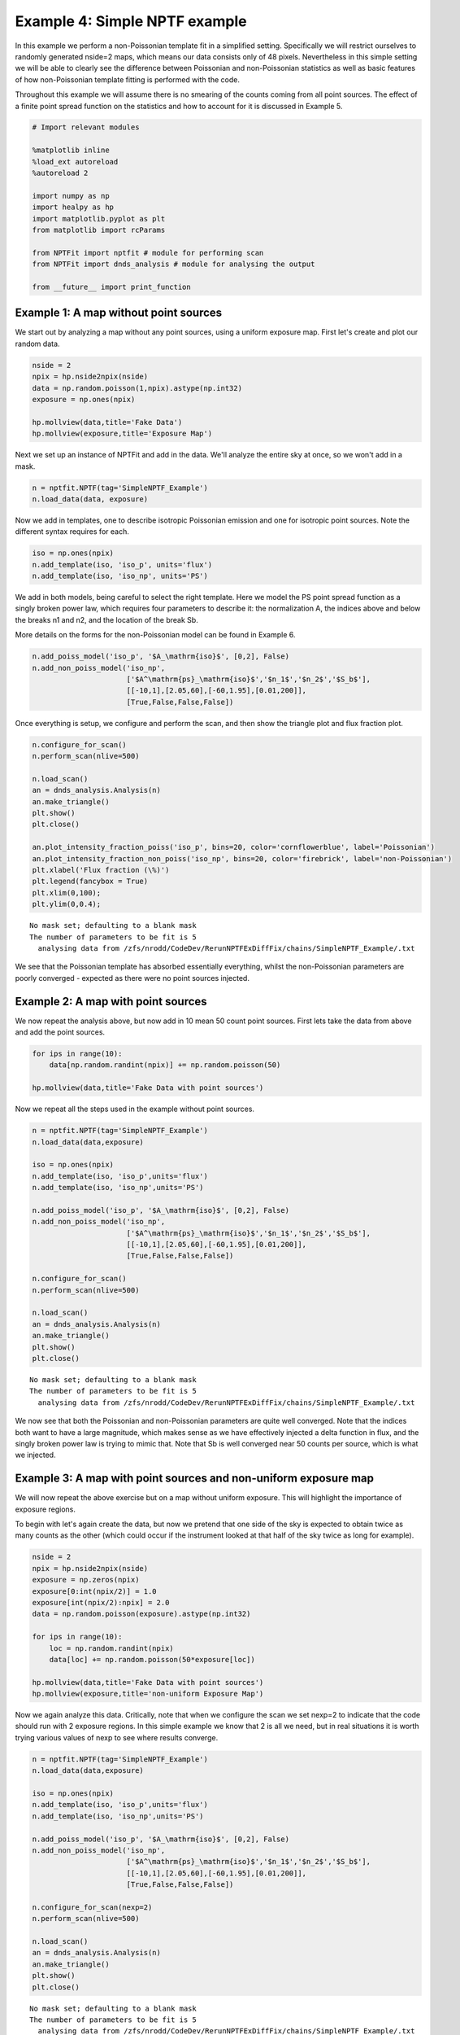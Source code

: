 
Example 4: Simple NPTF example
==============================

In this example we perform a non-Poissonian template fit in a simplified
setting. Specifically we will restrict ourselves to randomly generated
nside=2 maps, which means our data consists only of 48 pixels.
Nevertheless in this simple setting we will be able to clearly see the
difference between Poissonian and non-Poissonian statistics as well as
basic features of how non-Poissonian template fitting is performed with
the code.

Throughout this example we will assume there is no smearing of the
counts coming from all point sources. The effect of a finite point
spread function on the statistics and how to account for it is discussed
in Example 5.

.. code:: python

    # Import relevant modules
    
    %matplotlib inline
    %load_ext autoreload
    %autoreload 2
    
    import numpy as np
    import healpy as hp
    import matplotlib.pyplot as plt
    from matplotlib import rcParams
    
    from NPTFit import nptfit # module for performing scan
    from NPTFit import dnds_analysis # module for analysing the output
    
    from __future__ import print_function

Example 1: A map without point sources
--------------------------------------

We start out by analyzing a map without any point sources, using a
uniform exposure map. First let's create and plot our random data.

.. code:: python

    nside = 2
    npix = hp.nside2npix(nside)
    data = np.random.poisson(1,npix).astype(np.int32)
    exposure = np.ones(npix)
    
    hp.mollview(data,title='Fake Data')
    hp.mollview(exposure,title='Exposure Map')



.. image:: Example4_Simple_NPTF_files/Example4_Simple_NPTF_5_0.png



.. image:: Example4_Simple_NPTF_files/Example4_Simple_NPTF_5_1.png


Next we set up an instance of NPTFit and add in the data. We'll analyze
the entire sky at once, so we won't add in a mask.

.. code:: python

    n = nptfit.NPTF(tag='SimpleNPTF_Example')
    n.load_data(data, exposure)

Now we add in templates, one to describe isotropic Poissonian emission
and one for isotropic point sources. Note the different syntax requires
for each.

.. code:: python

    iso = np.ones(npix)
    n.add_template(iso, 'iso_p', units='flux')
    n.add_template(iso, 'iso_np', units='PS')

We add in both models, being careful to select the right template. Here
we model the PS point spread function as a singly broken power law,
which requires four parameters to describe it: the normalization A, the
indices above and below the breaks n1 and n2, and the location of the
break Sb.

More details on the forms for the non-Poissonian model can be found in
Example 6.

.. code:: python

    n.add_poiss_model('iso_p', '$A_\mathrm{iso}$', [0,2], False)
    n.add_non_poiss_model('iso_np',
                          ['$A^\mathrm{ps}_\mathrm{iso}$','$n_1$','$n_2$','$S_b$'],
                          [[-10,1],[2.05,60],[-60,1.95],[0.01,200]],
                          [True,False,False,False])

Once everything is setup, we configure and perform the scan, and then
show the triangle plot and flux fraction plot.

.. code:: python

    n.configure_for_scan()
    n.perform_scan(nlive=500)
    
    n.load_scan()
    an = dnds_analysis.Analysis(n)
    an.make_triangle()
    plt.show()
    plt.close()
    
    an.plot_intensity_fraction_poiss('iso_p', bins=20, color='cornflowerblue', label='Poissonian')
    an.plot_intensity_fraction_non_poiss('iso_np', bins=20, color='firebrick', label='non-Poissonian')
    plt.xlabel('Flux fraction (\%)')
    plt.legend(fancybox = True)
    plt.xlim(0,100);
    plt.ylim(0,0.4);


.. parsed-literal::

    No mask set; defaulting to a blank mask
    The number of parameters to be fit is 5
      analysing data from /zfs/nrodd/CodeDev/RerunNPTFExDiffFix/chains/SimpleNPTF_Example/.txt



.. image:: Example4_Simple_NPTF_files/Example4_Simple_NPTF_13_1.png



.. image:: Example4_Simple_NPTF_files/Example4_Simple_NPTF_13_2.png


We see that the Poissonian template has absorbed essentially everything,
whilst the non-Poissonian parameters are poorly converged - expected as
there were no point sources injected.

Example 2: A map with point sources
-----------------------------------

We now repeat the analysis above, but now add in 10 mean 50 count point
sources. First lets take the data from above and add the point sources.

.. code:: python

    for ips in range(10):
        data[np.random.randint(npix)] += np.random.poisson(50)
    
    hp.mollview(data,title='Fake Data with point sources')



.. image:: Example4_Simple_NPTF_files/Example4_Simple_NPTF_17_0.png


Now we repeat all the steps used in the example without point sources.

.. code:: python

    n = nptfit.NPTF(tag='SimpleNPTF_Example')
    n.load_data(data,exposure)
    
    iso = np.ones(npix)
    n.add_template(iso, 'iso_p',units='flux')
    n.add_template(iso, 'iso_np',units='PS')
    
    n.add_poiss_model('iso_p', '$A_\mathrm{iso}$', [0,2], False)
    n.add_non_poiss_model('iso_np',
                          ['$A^\mathrm{ps}_\mathrm{iso}$','$n_1$','$n_2$','$S_b$'],
                          [[-10,1],[2.05,60],[-60,1.95],[0.01,200]],
                          [True,False,False,False])
    
    n.configure_for_scan()
    n.perform_scan(nlive=500)
    
    n.load_scan()
    an = dnds_analysis.Analysis(n)
    an.make_triangle()
    plt.show()
    plt.close()


.. parsed-literal::

    No mask set; defaulting to a blank mask
    The number of parameters to be fit is 5
      analysing data from /zfs/nrodd/CodeDev/RerunNPTFExDiffFix/chains/SimpleNPTF_Example/.txt



.. image:: Example4_Simple_NPTF_files/Example4_Simple_NPTF_19_1.png


We now see that both the Poissonian and non-Poissonian parameters are
quite well converged. Note that the indices both want to have a large
magnitude, which makes sense as we have effectively injected a delta
function in flux, and the singly broken power law is trying to mimic
that. Note that Sb is well converged near 50 counts per source, which is
what we injected.

Example 3: A map with point sources and non-uniform exposure map
----------------------------------------------------------------

We will now repeat the above exercise but on a map without uniform
exposure. This will highlight the importance of exposure regions.

To begin with let's again create the data, but now we pretend that one
side of the sky is expected to obtain twice as many counts as the other
(which could occur if the instrument looked at that half of the sky
twice as long for example).

.. code:: python

    nside = 2
    npix = hp.nside2npix(nside)
    exposure = np.zeros(npix)
    exposure[0:int(npix/2)] = 1.0
    exposure[int(npix/2):npix] = 2.0
    data = np.random.poisson(exposure).astype(np.int32)
    
    for ips in range(10):
        loc = np.random.randint(npix)
        data[loc] += np.random.poisson(50*exposure[loc])
    
    hp.mollview(data,title='Fake Data with point sources')
    hp.mollview(exposure,title='non-uniform Exposure Map')



.. image:: Example4_Simple_NPTF_files/Example4_Simple_NPTF_23_0.png



.. image:: Example4_Simple_NPTF_files/Example4_Simple_NPTF_23_1.png


Now we again analyze this data. Critically, note that when we configure
the scan we set nexp=2 to indicate that the code should run with 2
exposure regions. In this simple example we know that 2 is all we need,
but in real situations it is worth trying various values of nexp to see
where results converge.

.. code:: python

    n = nptfit.NPTF(tag='SimpleNPTF_Example')
    n.load_data(data,exposure)
    
    iso = np.ones(npix)
    n.add_template(iso, 'iso_p',units='flux')
    n.add_template(iso, 'iso_np',units='PS')
    
    n.add_poiss_model('iso_p', '$A_\mathrm{iso}$', [0,2], False)
    n.add_non_poiss_model('iso_np',
                          ['$A^\mathrm{ps}_\mathrm{iso}$','$n_1$','$n_2$','$S_b$'],
                          [[-10,1],[2.05,60],[-60,1.95],[0.01,200]],
                          [True,False,False,False])
    
    n.configure_for_scan(nexp=2)
    n.perform_scan(nlive=500)
    
    n.load_scan()
    an = dnds_analysis.Analysis(n)
    an.make_triangle()
    plt.show()
    plt.close()


.. parsed-literal::

    No mask set; defaulting to a blank mask
    The number of parameters to be fit is 5
      analysing data from /zfs/nrodd/CodeDev/RerunNPTFExDiffFix/chains/SimpleNPTF_Example/.txt



.. image:: Example4_Simple_NPTF_files/Example4_Simple_NPTF_25_1.png


Everything is again well converged. Note that this time Sb has converged
near 75, not 50. This is exactly what should be expected though, as the
mean number of injected counts per PS over the sky is 50 x
mean(exposure) = 75.

To highlight the importance of the exposure regions, let's repeat this
using only one exposure region which we emphasize is the **wrong** thing
to do.

.. code:: python

    n = nptfit.NPTF(tag='SimpleNPTF_Example')
    n.load_data(data,exposure)
    
    iso = np.ones(npix)
    n.add_template(iso, 'iso_p',units='flux')
    n.add_template(iso, 'iso_np',units='PS')
    
    n.add_poiss_model('iso_p', '$A_\mathrm{iso}$', [0,2], False)
    n.add_non_poiss_model('iso_np',
                          ['$A^\mathrm{ps}_\mathrm{iso}$','$n_1$','$n_2$','$S_b$'],
                          [[-10,1],[2.05,60],[-60,1.95],[0.01,200]],
                          [True,False,False,False])
    
    n.configure_for_scan(nexp=1)
    n.perform_scan(nlive=500)
    
    n.load_scan()
    an = dnds_analysis.Analysis(n)
    an.make_triangle()
    plt.show()
    plt.close()


.. parsed-literal::

    No mask set; defaulting to a blank mask
    The number of parameters to be fit is 5
      analysing data from /zfs/nrodd/CodeDev/RerunNPTFExDiffFix/chains/SimpleNPTF_Example/.txt



.. image:: Example4_Simple_NPTF_files/Example4_Simple_NPTF_27_1.png


We see that the non-Poissonian parameters are not as well converged, and
in particular Sb has not converged to its mean value over the sky. Note
that Sb appears in some instance to be bimodal, at 50 and 100
representing the two point source brightnesses if the exposure
correction is not accounted for.
